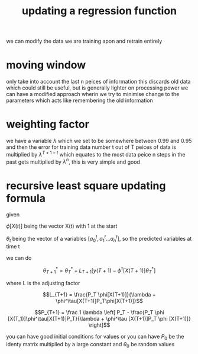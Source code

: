 :PROPERTIES:
:ID:       8876efd5-258b-4ed8-b5e3-5fb919be0754
:END:
#+title: updating a regression function
we can modify the data we are training apon and retrain entirely

* moving window
only take into account the last n peices of information
this discards old data which could still be useful, but is generally lighter on processing power
we can have a modified approach wherin we try to minimise change to the parameters which acts like remembering the old information
* weighting factor
we have a variable $\lambda$ which we set to be somewhere between 0.99 and 0.95 and then the error for training data number t out of T peices of data is multiplied by $\lambda ^ {T + 1 -t}$ which equates to the most data peice n steps in the past gets multiplied by $\lambda ^ {n}$, this is very simple and good
* recursive least square updating formula
given

$\phi [X(t) ]$ being the vector X(t) with 1 at the start

$\theta_t$ being the vector of a variables $[a^t_0 , a^t_1 ... a^t_n ]$, so the predicted variables at time t

we can do

$$\theta ^* _{T+1} = \theta ^* _T + L_{T+1} [ y(T+1) - \phi^\tau [ X( T + 1)]\theta ^ * _T]$$

where L is the adjusting factor

$$L_{T+1} = \frac{P_T \phi[X(T+1)]}{\lambda + \phi^\tau[X(T+1)]P_T\phi[X(T+1)]}$$

$$P_{T+1} = \frac 1 \lambda \left[ P_T - \frac{P_T \phi [X(T_1)]\phi^\tau[X(T+1)]P_T}{\lambda + \phi^\tau [X(T+1)]P_T \phi [X(T+1)]} \right]$$

you can have good initial conditions for values or you can have $P_0$ be the identy matrix multiplied by a large constant and $\theta_0$ be random values
[[/home/mj/Pictures/screenshots/2024-02-16-19:49:47.png]]
